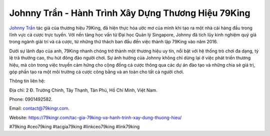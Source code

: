 Johnny Trần - Hành Trình Xây Dựng Thương Hiệu 79King
===================================

`Johnny Trần <https://79kingr.com/tac-gia-79king-va-hanh-trinh-xay-dung-thuong-hieu/>`_ tác giả của thương hiệu 79King, đã hiện thực hóa ước mơ của mình khi tạo ra một nhà cái hàng đầu trong lĩnh vực cá cược trực tuyến. Với nền tảng học vấn từ Đại học Quản lý Singapore, Johnny đã tích lũy kinh nghiệm quý giá trong ngành giải trí và cá cược, từ những thử thách ban đầu đến việc thành lập 79King vào năm 2016. 

Dưới sự lãnh đạo của anh, 79King nhanh chóng trở thành một thương hiệu uy tín, nổi bật với hệ thống trò chơi đa dạng, tỷ lệ trả thưởng cao, thu hút đông đảo người chơi. Sự ảnh hưởng của Johnny không chỉ dừng lại ở việc phát triển thương hiệu, mà còn trong việc truyền cảm hứng cho cộng đồng cá cược thông qua các dự án đào tạo và những chia sẻ giá trị, góp phần tạo ra một môi trường cá cược công bằng và an toàn cho tất cả người chơi.

Thông tin liên hệ: 

Địa chỉ: 2 Đ. Trường Chinh, Tây Thạnh, Tân Phú, Hồ Chí Minh, Việt Nam. 

Phone: 0901492582. 

Email: contact@79kingr.com. 

Website: https://79kingr.com/tac-gia-79king-va-hanh-trinh-xay-dung-thuong-hieu/

#79king #ceo79king #tacgia79king #linkceo79king #link79king
